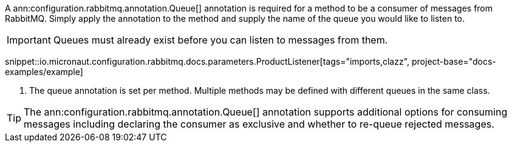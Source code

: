 A ann:configuration.rabbitmq.annotation.Queue[] annotation is required for a method to be a consumer of messages from RabbitMQ. Simply apply the annotation to the method and supply the name of the queue you would like to listen to.

IMPORTANT: Queues must already exist before you can listen to messages from them.

snippet::io.micronaut.configuration.rabbitmq.docs.parameters.ProductListener[tags="imports,clazz", project-base="docs-examples/example]

<1> The queue annotation is set per method. Multiple methods may be defined with different queues in the same class.

TIP: The ann:configuration.rabbitmq.annotation.Queue[] annotation supports additional options for consuming messages including declaring the consumer as exclusive and whether to re-queue rejected messages.